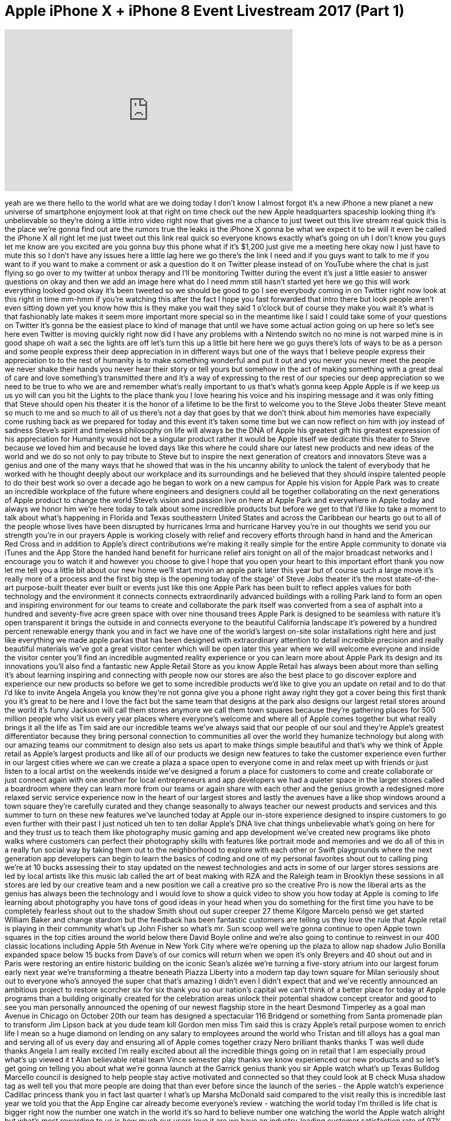 = Apple iPhone X + iPhone 8 Event Livestream 2017 (Part 1)
:published_at: 2017-09-12
:hp-alt-title: Apple iPhone X + iPhone 8 Event Livestream 2017 (Part 1)
:hp-image: https://i.ytimg.com/vi/zCdOtkhneB0/maxresdefault.jpg


++++
<iframe width="560" height="315" src="https://www.youtube.com/embed/zCdOtkhneB0?rel=0" frameborder="0" allow="autoplay; encrypted-media" allowfullscreen></iframe>
++++

yeah are we there hello to the world
what are we doing today I don't know I
almost forgot it's a new iPhone a new
planet a new universe of smartphone
enjoyment look at that right on time
check out the new Apple headquarters
spaceship looking thing it's
unbelievable so they're doing a little
intro video right now that gives me a
chance to just tweet out this live
stream real quick this is the place
we're gonna find out are the rumors true
the leaks is the iPhone X gonna be what
we expect it to be will it even be
called the iPhone X all right let me
just tweet out this link real quick so
everyone knows exactly what's going on
uh I don't know you guys let me know are
you excited are you gonna buy this phone
what if it's $1,200
just give me a meeting here
okay now I just have to mute this so I
don't have any issues here a little lag
here we go there's the link I need and
if you guys want to talk to me if you
want to if you want to make a comment or
ask a question do it on Twitter please
instead of on YouTube where the chat is
just flying so go over to my twitter at
unbox therapy and I'll be monitoring
Twitter during the event it's just a
little easier to answer questions on
okay and then we add an image here
what do I need
mmm
still hasn't started yet
here we go this will work
everything looked good
okay it's been tweeted so we should be
good to go I see everybody coming in on
Twitter right now look at this right in
time mm-hmm if you're watching this
after the fact I hope you fast forwarded
that intro there but look people aren't
even sitting down yet you know how this
is they make you wait they said 1
o'clock but of course they make you wait
it's what is that fashionably late makes
it seem more important more special so
in the meantime like I said I could take
some of your questions on Twitter it's
gonna be the easiest place to kind of
manage that until we have some actual
action going on up here
so let's see here even Twitter is moving
quickly right now did I have any
problems with a Nintendo switch no no
mine is not warped mine is in good shape
oh wait a sec the lights are off let's
turn this up a little bit here here we
go guys there's lots of ways to be as a
person and some people express their
deep appreciation in in different ways
but one of the ways that I believe
people express their appreciation to to
the rest of humanity is to make
something wonderful and put it out and
you never you never meet the people we
never shake their hands
you never hear their story or tell yours
but somehow in the act of making
something with a great deal of care and
love something's transmitted there and
it's a way of expressing to the rest of
our species our deep appreciation so we
need to be true to who we are and
remember what's really important to us
that's what's gonna keep Apple Apple is
if we keep us us yo will can you hit the
Lights to the place
thank you
I love hearing his voice and his
inspiring message and it was only
fitting that Steve should open his
theater
it is the honor of a lifetime to be the
first to welcome you to the Steve Jobs
theater Steve meant so much to me and so
much to all of us there's not a day that
goes by that we don't think about him
memories have expecially come rushing
back as we prepared for today and this
event it's taken some time but we can
now reflect on him with joy instead of
sadness
Steve's spirit and timeless philosophy
on life will always be the DNA of Apple
his greatest gift his greatest
expression of his appreciation for
Humanity would not be a singular product
rather it would be Apple itself we
dedicate this theater to Steve because
we loved him and because he loved days
like this where he could share our
latest new products and new ideas of the
world and we do so not only to pay
tribute to Steve but to inspire the next
generation of creators and innovators
Steve was a genius and one of the many
ways that he showed that was in the his
uncanny ability to unlock the talent of
everybody that he worked with he thought
deeply about our workplace and its
surroundings and he believed that they
should inspire talented people to do
their best work
so over a decade ago he began to work on
a new campus for Apple his vision for
Apple Park was to create an incredible
workplace of the future where engineers
and designers could all be together
collaborating on the next generations of
Apple product to change the world
Steve's vision and passion live on here
at Apple Park and everywhere in Apple
today and always we honor him
we're here today to talk about some
incredible products but before we get to
that I'd like to take a moment to talk
about what's happening in Florida and
Texas southeastern United States and
across the Caribbean our hearts go out
to all of the people whose lives have
been disrupted by hurricanes
Irma and hurricane Harvey you're in our
thoughts we send you our strength you're
in our prayers Apple is working closely
with relief and recovery efforts through
hand in hand and the American Red Cross
and in addition to Apple's direct
contributions we're making it really
simple for the entire Apple community to
donate via iTunes and the App Store the
handed hand benefit for hurricane relief
airs tonight on all of the major
broadcast networks and I encourage you
to watch it and however you choose to
give I hope that you open your heart to
this important effort thank you
now let me tell you a little bit about
our new home
we'll start movin an apple park later
this year but of course such a large
move it's really more of a process and
the first big step is the opening today
of the stage' of Steve Jobs theater it's
the most state-of-the-art purpose-built
theater ever built or events just like
this one
Apple Park has been built to reflect
apples values for both technology and
the environment
it connects connects extraordinarily
advanced buildings with a rolling Park
land to form an open and inspiring
environment for our teams to create and
collaborate the park itself was
converted from a sea of asphalt into a
hundred and seventy-five acre green
space with over nine thousand trees
Apple Park is designed to be seamless
with nature it's open transparent it
brings the outside in and connects
everyone to the beautiful California
landscape
it's powered by a hundred percent
renewable energy thank you
and in fact we have one of the world's
largest on-site solar installations
right here and just like everything we
made apple parkas that has been designed
with extraordinary attention to detail
incredible precision and really
beautiful materials we've got a great
visitor center which will be open later
this year where we will welcome everyone
and inside the visitor center you'll
find an incredible augmented reality
experience or you can learn more about
Apple Park its design and its
innovations you'll also find a fantastic
new Apple Retail Store as you know Apple
Retail has always been about more than
selling it's about learning inspiring
and connecting with people
now our stores are also the best place
to go discover explore and experience
our new products so before we get to
some incredible products we'd like to
give you an update on retail and to do
that I'd like to invite Angela Angela
you know they're not gonna give you a
phone right away right they got a cover
being this first thank you it's great to
be here and I love the fact but the same
team that designs at the park also
designs our largest retail stores around
the world it's funny
Jackson will call them stores anymore we
call them town squares because they're
gathering places for 500 million people
who visit us every year places where
everyone's welcome and where all of
Apple comes together
but what really brings it all the life
as Tim said are our incredible teams
we've always said that our people of our
soul and they're Apple's greatest
differentiator because they bring
personal connection to communities all
over the world they humanize technology
but along with our amazing teams our
commitment to design also sets us apart
to make things simple
beautiful and that's why we think of
Apple retail as Apple's largest products
and like all of our products we design
new features to take the customer
experience even further in our largest
cities where we can we create a plaza a
space open to everyone come in and relax
meet up with friends or just listen to a
local artist on the weekends inside
we've designed a forum a place for
customers to come and create collaborate
or just connect again with one another
for local entrepreneurs and app
developers we had a quieter space in the
larger stores called a boardroom where
they can learn more from our teams or
again share with each other and the
genius growth a redesigned more relaxed
servic service experience now in the
heart of our largest stores and lastly
the avenues have a like shop windows
around a town square they're carefully
curated
and they change seasonally to always
teacher our newest products and services
and this summer to turn on these new
features we've launched today at Apple
our in-store experience designed to
inspire customers to go even further
with their past
I just noticed uh ten to ten dollar
Apple's DNA live chat things
unbelievable what's going on here for
and they trust us to teach them like
photography music gaming and app
development we've created new programs
like photo walks where customers can
perfect their photography skills with
features like portrait mode and memories
and we do all of this in a really fun
social way by taking them out to the
neighborhood to explore with each other
or Swift playgrounds where the next
generation app developers can begin to
learn the basics of coding and one of my
personal favorites shout out to calling
ping we're at 10 bucks assessing their
to stay updated on the newest
technologies and acts in some of our
larger stores sessions are led by local
artists like this music lab called the
art of beat making with RZA and the
Raleigh team in Brooklyn these sessions
in all stores are led by our creative
team and a new position we call a
creative pro so the creative Pro is now
the liberal arts as the genius has
always been the technology and I would
love to show a quick video to show you
how today at Apple is coming to life
learning about photography you have tons
of good ideas in your head
when you do something for the first time
you have to be completely fearless
shout out to the shadow Smith shout out
super creeper 27 theme Kilgore Marcelo
pensó we get started
William Baker and change stardom but the
feedback has been fantastic customers
are telling us they love the rule that
Apple retail is playing in their
community what's up John Fisher
so what's mr. Sun scoop well we're gonna
continue to open Apple town squares in
the top cities around the world below
there David Boyle online and we're also
going to continue to reinvest in our 400
classic locations including Apple 5th
Avenue in New York City where we're
opening up the plaza to allow nap shadow
Julio Bonilla expanded space below 15
bucks from Dave's of our comics will
return when we open it's only Breyers
and 40 shout out and in Paris were
restoring an entire historic building on
the iconic Sean's alizée we're turning
a five-story atrium into our largest
forum early next year we're transforming
a theatre beneath Piazza Liberty into a
modern tap day town square for Milan
seriously shout out to everyone who's
annoyed the super chat that's amazing I
didn't even I didn't expect that and
we've recently announced an ambitious
project to restore scorcher six for six
thank you so our nation's capital we
can't think of a better place for today
at Apple programs than a building
originally created for the celebration
areas unlock their potential
shadow concept creator and good to see
you man personally announced the opening
of our newest flagship store in the
heart Desmond
Timperley as a goal man Avenue in
Chicago on October 20th
our team has designed a spectacular 116
Bridgend or something from Santa
promenade plan to transform Jim Lipson
back at you dude team kill Gordon men
miss Tim said this is crazy
Apple's retail purpose women to enrich
life I mean so a huge diamond on lending
on any salary to employees around the
world who Tristan and till alloys has a
goal man and serving all of us every day
and ensuring all of Apple comes together
crazy Nero brilliant thanks thanks T was
well dude thanks Angela I am really
excited I'm really excited about all the
incredible things going on in retail
that I am especially proud
what's up viewed it t Alan believable
retail team Vince semester play thanks
we know experienced our new products and
so let's get going on telling you about
what we're gonna launch at the Garrick
genius thank you sir
Apple watch what's up Texas Bulldog
Marcello council is designed to help
people stay active motivated and
connected so that they could look at B
check Musa shadow tag as well tell you
that more people are doing that than
ever before since the launch of the
series - the Apple watch's experience
Cadillac princess thank you
in fact last quarter I what's up Marsha
McDonald said compared to the visit
really this is incredible
last year we told you that the App
Engine car already become everyone's
review - watching the world today I'm
thrilled is life chat is bigger right
now the number one watch in the world
it's so hard to believe
number one watching the world the Apple
watch alright but what's most rewarding
to us is how much our users love it
are we have an industry-leading customer
satisfaction rate of 97% this is wall
why did he say this is blow away
nobody said no to us all the time and
tell us how the Apple watch is helping
them lead a healthier life a beer Nadia
what's those shadows are feet on her
neck and saggy bra prepared of Tracy
Douglas so that you can hear here rectly
from this what they're telling us I'd
love to play it for them sandwich okay
we got to watch this we gotta watch this
now we do the Hat form very visible
dear Tim sitting the hyperbole ooh
hello mr. cook well I beautiful people
cousin I see I know you may never read
this but I just wanted to put it out
there I live in Massachusetts I'm a
country boy from smile town Mississippi
I'm a two-time Olympian it's owned by a
deer we're seeing a mountain poncho I'm
the father of a nine-year-old I a 99
year old portrait every day for the last
two and a half years I have borne this
tiny computer on my wrist this is the
first time I've worn a watch since my
bar mitzvah I was a scrawny sports
hitting kid who never really liked being
active I was coming back for a knee
surgery while I was never fed I was the
proud owner of a dad but I'm feeling too
deep depression and weighed 250 pounds
now I get up at 5 a.m. if it's 5 minutes
to midnight I'll do push-ups in my
bedroom well take the dog out for a
really quick walk around the block I
walk around the house and my family
thinks I'm a little crazy
I teach glee applies when they
afterwards reminds me to stand up every
our little wish yes Maurice Lucia gets
this to death
first partner is in December in a former
star your favorite position I'm more
focused on an emergency sites today
I've watched self-assured Kayla walk and
water bomb to Houston dear mr. cook our
daughter was recently diagnosed with
type 1 diabetes I called over three
times and my phone landed far out of my
reach
once I collected my thoughts I
remembered my Apple watch at the SOS
future after being rushed to the
emergency room I was diagnosed with the
condition that was causing my liver
kidneys and heart starts shutting down
the integration of her glucose monitor
with the Apple watch lets us make sure
her blood Sugar's don't go to
dangerously low levels for six minutes I
hung there in my car talking through
this fact until help arrived had I not
been wearing my Apple was I never would
have sought medical attention which in
turn saved my life sincerely Paul thank
you so much for creating something does
not make me you oh thanks for listening
avi sincerely Stewart whoever sees um
although that's Kara Oh Jill okay see
blue got that with you anything I'm
talking out then shout out to all the
new super chats there's a 20-pound super
chat from Jordan and Al those stories
are so movie and a big one right as well
showing what it feels like to receive
these know I'd like to thank everybody
in the video for sharing their personal
experience with all of us we have some
great news about the future of Apple
watch and to share it with you I'd like
to invite Jeff Oh Jeff
thanks Tim thanks dad those stories are
really great and it's it's really
inspiring to us that so many people are
getting healthier with Apple watch with
watch OS 4 they're gonna be able to do
even more we're adding smart activity
coaching which is gonna help more people
close more rings more often a completely
redesigned workout app with high
intensity interval training new features
for swimmers like Auto sets and gym kick
an industry-first
it's really simple you just tap your
watch on the machine get going
and all your metrics are insane one of
the things that enables these fitness
features is the apple heart rate sensor
and it's been at the core of Apple watch
since the very beginning and today it's
the most used heartrate monitor in the
world and we want to use it to help even
more people so we're doing three things
first we're making enhancements to the
heart rate app to give you more
information now you'll see your heart
rate right on the watch face so you can
keep an eye on it with just a raise of
the wrist and when you launch the heart
rate app you'll see new measurements
like resting heart rate Apple watch
calculates this daily by correlating
background heart rate readings with
accelerometer data and recovering heart
rate which tells you how quickly your
heart rate drops after workout a lower
resting heart rate and a quicker
recovery rate can be signs of improved
fitness and now you can keep a better
picture of your heart rate you'll have a
better picture throughout the day the
second thing we're doing is inspired by
many of the letters we received from
customers who noticed an unusually high
heart rate when they wouldn't expect one
so Apple watch has been helpful for them
but we realize most people won't notice
so we're adding a feature and now Apple
watch will notify you when it detects an
elevated heart rate you and you don't
appear to be active
and the third thing we're doing is
focused on heart rhythm a regular heart
rhythm has a familiar pattern but when
your heart beats irregularly is called
an arrhythmia it doesn't mean it's
beating too fast or too slow it just
means it's beating out of its normal
rhythm and that can cause problems the
most common form of serious arrhythmia
is called atrial fibrillation or afib
and it affects tens of millions of
people and is a leading cause of stroke
but the challenge is many people with
afib don't feel symptoms so it often
goes undiagnosed we've been looking at
this for a couple of years and we think
Apple watch can help in our initial
studies Apple watch has been effective
at surfacing irregular rhythms so we're
expanding that work and today we're
announcing the Apple heart study whoa
100 bucks
it will use data from Apple watch
hundred-dollar super check what's up
dude shout out to you and notify users
this study is being conducted in
partnership with Stanford medicine and
we're working closely with the FDA and
they've been great to work with so later
this year the first phase of the Apple
Park study will be available in the US
on the App Store those are the updates
focused on fitness and health and they
join the other great features of watch
OS for we have a completely redesigned
music experience an intelligent Siri
face fun new characters from Toy Story
and more shout-out to Abraham as well as
that's Nigel razor it will be available
to all Apple watch customers on
September 19
and now I'd like to introduce the next
generation of Apple watch what do you
guys are you here for the Apple watch I
doubt it you're probably here for the
next size phone but anyway you got to
talk about the watch
shoutout to aim farm
shut it again to Marcelo Kenzo
introducing Apple watch Series three and
it has cellular built-in
now you have the freedom to go anywhere
with just your Apple watch this this has
been our vision from the very beginning
and we believe built-in Cellular makes
series three the ultimate expression of
Apple watch now you can go for a run
with just your watch and still be
connected you can leave your phone when
you go to the beach or just run a quick
errand and it's really nice to know you
can be reached if needed while staying
in the moment you can receive an
important call is just your watch and
and the number is the same numbers your
iPhone you don't have to manage a
separate number the actual ion like
messages just work and series at your
beck and call anytime anywhere you can
use maps and get directions and the
location for find my friend
automatically switches to your watch
when you're away from your phone and
third-party apps like WeChat work over
cellular as well
and coming next month Cellular is going
to change the way we listen to music
because with Apple watch Series three
and Apple music you can stream 40
million songs on your wrist okay
fitness for fitness I can see that
that's pretty cool right
you'll have access to all your favorite
music you can listen to beach one live
or any Apple radio music station you can
even ask Siri to find you the perfect
track now the best device for staying
motive before staying active has all the
music you need to stay motivated what to
enable these features on Apple watch we
have packed Series three with the most
advanced technologies ever in a watch
inside is a new dual-core processor
delivering up to 70% more more
performance it's really really fast Siri
is quicker than ever and thanks to the
new processor for the first time on
Apple watch Siri can talk it's 64
degrees right now in South Lake Tahoe
it's actually it's really convenient to
not have to look at the screen when you
ask you the question for Bluetooth and
Wi-Fi connectivity we developed a custom
wireless chip we call w2 there's nothing
else like it it delivers up to 85%
faster Wi-Fi while being 50% more power
power efficient for both Bluetooth and
Wi-Fi and we've added a barometric
altimeter so now you get flights of
stairs climbed and elevation gains after
a workout we're also releasing an app
for developers this can be great for
skiing and snowboarding apps of course
got a snowboarder out there of course
the biggest challenge of all was adding
cellular you see our little watch is
already packed and you have to add
antennas radios power amplifiers a SIM
card and if you don't do it right it
gets so big it looks like a house arrest
bracelet and you're not gonna want to
wear it so our engineers have been hard
at work and it's learning really it is
kinda crazy Cellular in your wrist
rather than add an antenna the display
itself is the multi frequency antenna
for both LTE and
ts and of course you have to have a SIM
card but even a nano SIM would be way
too big so instead we integrated an
electronic sim in its interaction of the
size embedded SIM so I don't think I've
seen where we ended up even with all
these new features faster dual-core
processor w2 altimeter all the stuff
you've got to put in for cellular the
case for series 3 is the same size as
series 2 the thing for me though and
when a bigger Apple watch in general I
need a bigger display on me
I got these big lists you know that's my
issue the only difference is we extended
the back crystal amir 0.25 millimeters
that's as thin as 2 sheets of paper it's
it's really magical to make a
stand-alone call on a device there's our
first like magical you are you know used
isn't sure there's plenty more where
that came from
I'm gonna switch watches so you guys can
see what's going on
this watch is connected over the AT&amp;T
cellular network this is our new
Explorer face and I'm gonna tap on the
the phone app and I'm gonna call Deidre
who's a colleague on the watch team so
the question is here how does this
integrate with your carrier are you
having a separate plan is it subsidizing
is a purchase subsidized hi hi Deidre
hey I'm calling you from the new Steve
Jobs theater how are you doing oh yeah
sure sure you are why don't we pull in
some video and show everybody where you
are
this has been a merriment but you know
me I'm playing yeah that's you Deidre
give give give
well it looks beautiful out there well
so it's so fortunate so far so good
danger hey I should probably cut it off
before something goes awry but be safe
out there and thanks for doing this yeah
okay okay that sounds great teacher so
activities Fitness you don't want to
have your phone you just have to watch
embedded SIM card kind of interesting
gonna be attention I'm telling you right
now it's gonna be expensive
I'm gonna go roll over for a minute I
you know you got you guys get it but
sometimes people take technology for
granted and just just for perspective I
might in fact I'm actually double Mike
in just the right location so you can
hear me teachers out in the middle of a
windy blade showed up an obsession for
the super Chandra if you guys do a super
check out below a beanie pops up on the
way out
she's very shadowing and the signals
being sent over cellular coming in and
that's just darn close to magic
series three comes in a wide variety of
cases and bands we have a beautiful new
gold aluminum finish along with silver
and Space Gray we're excited to
introduce a new band we call the sport
loop it's designed for an active
lifestyle and it's light stretchy and
breathable okay an Apple watch Nike Plus
we have exclusive new colors and they're
releasing a new version of their Nike
Plus run Club app with great new
features like in run audio coaching and
we have some wonderful colors across all
of our bands that you just have to see
in person we have a great partnership
with Hermes and the tradition continues
this year with some new watch face
there's the expensive one bands like the
one the left that's inspired by the
classic Hermes driving glove and last
year we introduced a white ceramic watch
this year we're adding a ceramic watch
in a gorgeous gray finish
all of these watches were built with a
great deal of care as well as a concern
for the environment and they're free of
these harmful materials so that's Apple
watch Series three cellular GPS swim
approves 70% faster dual-core processor
barometric altimeter all the features of
watch OS 4 and it still has all day
battery life up to 18 hours across the
mix of LTE Bluetooth and Wi-Fi we have
two versions of here we go these three
there's one with cellular at 319 without
cellular that has all the other great
features at just 329 and we're gonna
keep series one in the line at a new
starting price of 249
I don't know what do you guys think with
cellular are you gonna pick this up
you're gonna buy that disagrees three
cellular will be available in these nine
countries with these 14 carriers at
launch and six more coming later in the
year and we've worked with each of these
carriers and they're each off have a
special introductory offer for seriously
this is what I was talking about we we
subsidize the series 3 without cellular
in these 26 countries at launch orders
will begin September 15th and
availability will be September 22nd
that's the update on Apple watch and now
back to Tim okay kinda cool me having
more functionalities a good thing
everything was kept saying I don't know
I don't need the watch just does what my
phone does now it actually does what
your phone device or helping like in the
series 3 takes that to a whole new level
now Jeff showed you some very cool
things you can do with the cellular
function series three and one of those
is to strain 40 million songs right on
your wrist we've made a great ad showing
just that shout out to angry ginger boss
as well as rain 94 thank you for the
shoot thank you for the super chats
also Marcelo pencil who wants me to say
chicken Oh chicken po chicken what does
that mean what I just said
potassium with my Hg
I love it when it goes my
shut up the Sam Sam's slipper pepper Sam
cwever Sam what's up Sam
shadow - Rob the fiasco and shout out to
motor subs moment for Apple watch and we
think you are going to love it next up
I'd like to turn your attention
ordinary gamer you're right he be but
I'm gonna be unboxing all this stuff
apple tree has changed the watch the new
film television simply the addition to
end the TV yes we enjoy movies TV shows
sports news games absence and so much
more
in fact we've just been awarded our
second Emmy for Apple TV thank you the
semi was in recognition for how Siri
makes it so easy to search discover and
interact with your TV content we're
really really proud of the efforts we've
made to improve the TV experience now
throughout the history of TV there's
been a few key inflection points that
have changed the way we experience
television it of course all began with
black-and-white and it was first
transformed with the introduction of
color it took a huge step forward with
the advent of HD each stage brought with
it a more true to life experience a more
immersive experience now we're at the
next major inflection point one that has
the most stunning visuals ever that are
ideal for the large TV screens that are
coming into our living rooms
this will bring cinematic quality to
virtually everything that you watch
that's why I am so excited to introduce
Apple TV 4k Apple TV 4k
4k at the heart about time to be honest
are two key technologies that are
driving this next evolution of the TV
experience and to tell you all about
them I'd like to invite Eddie to the
stage Eddie
thank you Tim it is really great to be
here tonight Apple TV 4k is incredible
and it starts with two big advancements
in picture quality
first is forte let me show you this is
an image in 4k it's got incredible
detail that's possible because 4k has
four times the number of pixels of HD
but resolution isn't everything there's
an even bigger advancement that's more
important and it's called high dynamic
range or HDR while 4k is about the
number of pixels HDR is about better
pixels let me show you here's that same
4k image shout out to aw interesting
camera our look at the color HD oils
apples or zoo this because it supports
the industry standard HDR 10 as well as
Dolby vision up to us I though your
experience you tap TV forecast you are
killing Moe livers the highest picture
quality ever and asking where we are
Dolby 4k HDR cinema projector in the
theater
so let's dim the lights and let me show
you the new Apple TV
and we remastered our screen savers our
customers love these to take full
advantage of 4k HDR those are cool I use
those you just lead the Apple TV onyx
here we are Dubai those are nice and
even at night you can see incredible
details in the buildings and the cars on
the road now here's a city shot that
really shows off the crispness and
sharpness that's possible in the new
Apple TV I own so many Apple TVs I got a
revelation they replace them all now
Apple every single in 4k the Texas
sharper the images are brighter and more
vibrant but let's take a look at a 4k HD
art clip this is from the new spider-man
will be coming to iTunes later this
month this high-tech stuff makes it too
easy
with your father
America no secret chat thanks D whoa
you're the Avengers what are you guys
doing here more handsome in person
honestly they see the trouble with this
with the 4k Apple TV to me is that it
took so long and I've already
accumulated so many of these things now
at the heart of the Apple TV we've got
the powerful a 10x fusion chip this is
the same chip that's in our iPad pro and
the new Apple TV isn't just slightly
faster it's remarkably faster CPU
performance is more than twice as fast
as the current Apple TV and graphics are
more than four times faster and of
course it runs the latest version of TV
OS the best operating system for the
living room now to experience 4k with
HDR you also need great content and
we've been working with the large
Hollywood studios to bring all of their
4k and HDR movie titles to iTunes so now
you'll have the biggest releases in the
best picture quality all on iTunes all
available for the same price as HD ok
and if you bought one of those movies in
HD from iTunes we're gonna automatically
upgrade them to 4k HD are at no
additional charge it's cool that's kind
of thing now in addition to iTunes we've
been working with leading streaming
providers like Netflix to bring their 4k
HDR titles to Apple TV and later this
year Amazon Prime video with all of
their 4k HDR titles and originals as
well now last year we introduced the
Apple TV sandwich I don't really have an
easy way to watch your favorite movies
and TV shows in a single place it's been
available in the US and today I'm happy
to announce that we're bringing it to
seven additional countries Canada and
Australia later this month and the rest
by the end of the year we'll get a
candidate Love Dare for us now for each
country it's really important that we
have the content that those customers
know and love and that's why we're
adding all of these local services to
Apple TV now later this year Apple TV
will do even more because we're bringing
live sports so you'll know if you're a
huge sports fan like I am you're really
gonna love this wait a second if your
favorite team is planning on ESPN it'll
automatically appear right first in the
up next list you'll even get
notifications when a games about to
start
or there's a close game so you can start
watching instantly and if you scroll up
you'll see even more games and in
addition we're bringing live news to the
TV app now let's take a look at those
games as you can see we show you the
score and the time remaining to help you
decide which game to watch that's cool
what does he know my name judo yeah ok
Balu straight unit actually wouldn't be
here at another score you can turn the
feature off now we also have a dedicated
sports tab where you can see every live
and upcoming game and as the seasons
change so will the sports tab always
showing what's you what's best for you a
sports in the TV app is a real
game-changer for sports fans and of
course the new TV app is available
your iPhone and iPad as well if you own
an iPad or iPhone there's no better
choice than Apple TV you can now share
your photos on the big screen including
live photo effects 4k video memories you
can play from the over 40 million songs
and Apple music including the music that
your friends are listening to and
because Apple TV is always home you get
anywhere anytime access to all of your
home pet accessories and of course
you've got access to choose from the
thousands of games and apps on the App
Store and with the 8nx fusion ship
there's so much more that Apple TV can
do check out the gray scenes and what's
possible we'd love to show you a new
game from that game company they're
known for making artistic and critically
acclaimed games as a matter of fact
their first game called flower was
chosen as the first video game ever
to be in the permanent collection in the
Smithsonian it's very very cool so with
that I would love to welcome their CEO
Jenova Chen at SETI
at that game company we treat games as
an art form today many of us play games
alone we believe games is a medium that
can bring people together
gaming and that should be not something
I've ever wanted to do participated I so
that was not a big way let's put it that
way
why don't we take off sky is a romantic
social adventure game when you fly above
the clouds to explore the wonders of a
mysterious world the game is designed to
be adaptable to the most casual players
the control is simple and intuitive
everything can be done with one finger
on the Siri remote oh hey that's a max
friend Jeff and he's asking us to follow
him let's see what he has discovered
compassion and generosity are key to
unveil hidden areas of the world as well
as growing your character so by lighting
all the candles Jeff and Mike was able
to summon the spirit and he's about to
teach Mike the knowledge of how to sever
a magical creature
the sky we really tell you see here's
the thing like I mean maybe for a
certain audience maybe for a certain age
group this type of game on the Apple TV
could be compelling but it's so hard to
take a device targeted at specifically
passive content in other words Netflix
and and movies and so on and then and
then also have it game versus the other
way around where you have a game centric
device that can then do those things
like a Playstation or an Xbox because
the control hold you back I mean the
little you can't put that little remote
up against a proper controller not in my
world
not yours probably this guy could talk
about romance all he wants let's oh
there you go check it out like - well it
is needed the most
where's the light Mike was able to free
all the butterflies and together they
can move on to the next part of the
adventure with a live orchestral
soundtrack and cinematic experiences you
can expect to be immersed in
ever-expanding world so join hands with
your loved ones and play sky exclusively
on Apple TV I pad an iPhone this winter
thank you thanks Jennifer
we can't wait for you to get your hands
on sky we're so excited about the new
Apple TV 4k it's got powerful hardware
that delivers stunning 4k HDR video live
sports along with live news TV shows and
and and movies all in the TV app and the
perfect big-screen companion for your
iPhone or iPad a new Apple TV 4k starts
at $179 it joins the existing one you
can order it starting on September 15th
and it ships just a week later that is
the new Apple TV 4k thank you and I'd
like to turn it back to ten it's the
phone now all right excited
don't panic at least I think it has to
be it's the beauty and the magic of the
cinema right in your living room for the
Apple TV 4k
next up iPhone
Apple has always believed that
technology infused with humanity could
improve people's lives and changed the
world no other device in our lifetimes
have had the impact on the world that
the iPhone has nothing else has become
so essential or put so much power into
so many people's hands than iPhone it's
truly amazing how much iPhone impacts
the world each and every day our
intention with iPhone has always been
able to been to create something so
powerful so immersive and so magical
that the hardware addict account to
virtually disappeared maybe there were
more over the last ten years we've
reimagined or invented numerous
technologies to create just that
experience the first iPhone forever
changed how we interact with technology
by introducing multi-touch and that's
true I agree with that most infamous
time you are actually touching the
software instead of buttons it's magical
old magical stairs changed the way 3play
learn communicate spawning new companies
and new industries along the way which
of the viewing experience to places
literally never seen before
with technologies like the retina
display we change the way people
communicate with features like iMessage
and FaceTime that allowed us all to
connect in more meaningful ways and with
Siri we used artificial intelligence to
make our voices more powerful iPhone
even revolutionized security and privacy
with touch ID and our wallets with Apple
pay and of course I firm put amazing
easy-to-use cameras into our hands
becoming the most popular way to capture
the image
of our lives over the past decade we
pushed forward with innovation after
innovation after innovation bringing us
to this moment
when now we can create devices that are
far more intelligent far more capable
far more personal than ever before we
had huge iPhone news for you today oh
and it gets started right now Oh drama
iPhone 8 okay so we have an 8 iPhone 8
this is the confirm step forward for
iPhone and to tell you all about it I'd
like to invite Phil to the stage Phil a
good morning everyone I am so excited to
tell you all about the new iPhone 8 and
the new iPhone 8 plus these are a new
generation of iPhone and they improve on
everything we love about iPhone the
design is all new it has glass on both
the front in the back the aluminum band
beautifully matches the finish of each
iPhone 8 it comes in silver space grey
and a beautiful new gold finish
it's made from an aerospace grade 7000
series custom aluminum alloy the glass
is a seven-layer color process making
sure there's a beautiful precise view
and the glass is further reinforced by
an internal laser welded steel and
copper structure hmm we're so excited
because this glass is the most durable
ever in a smartphone iPhone 8 and 8 plus
it's also microscopically sealed for
water and dust resistance and they have
a new retina HD display in each model
there's a 4.7 inch Retina display in
iphone 8 and a 5.5 inch an iphone 8 plus
now Apple Retina displays are renowned
for their incredible color accuracy and
they have great wide cinema quality
color gamut we've built in our 3d touch
technology into the display and for the
first time an iPhone display it is our
true tone technology now with true tone
it adapts the color temperature and
intensity to the ambient light around us
along with the displays iPhone 8 8 plus
of new stereo speakers as well the 25%
louder than the speed I like you more
than I like in a deeper bass 2 and this
is pretty incredible
inside iPhone 8 mate plus it's a brand
new chip and this is a breakthrough
performance in a mobile device we call
it a 11 Bionic whoa Nonnie
this is the most powerful and smartest
chimp ever in a smartphone the 64-bit
design 4.3 billion transistors six core
we're gonna geek out therefore because
it is so awesome it has two
high-performance courts the 25% faster
than the Explorer CPU okay it's
industry-leading attention is for high
efficiency cords through up to 70
percent faster than the ones in the a-10
chip they're managed by our second
generation performance controller that
now can use all six cords at once
it could deliver up to 70 percent
improvement in multi fitted workloads
and they have our first ever Apple 2
design graphics processing unit or GPU
this is a three core design it's 30%
faster than the graphics in the previous
a 10 the GPU is designed to accelerate
3d apps and games especially those that
use our new metal 2 framework and the
GPU also is incredible for machine
learning apps and those kind of tasks
get a big speed-up if these are our core
machine learning frame or - this more to
it the 11 Bionic includes a first new
generation image signal processor or ISP
so you know this is using photography
the delivers faster autofocus in
low-light as new pixel processing for
sharpness and texture and for the first
time to help reduce noise that is
Hardware enabled multiband noise
reduction all this helps to improve
performance and helps us take better
pictures perhaps the most beloved
feature of every new generation of
iPhone is the cameras and people love
taking photos and customers sent us
their photos for our shot an iPhone
campaign like this one this is sent from
Jeremy Perez Cruz is shot it with an
iPhone 7 plus and people gonna love
taking pictures with the iPhone 8 camera
there's an all-new 12 megapixel sensor
it's larger and faster it provides 83
percent more light and it provides warm
it's more power efficient at the same
time it is deeper pixels and a new color
filter so this adds up to having better
color
a wider dynamic range of color and lower
noise in your photos and videos i phone
eight bus has two new sensors in its
dual camera the wide-angle camera is an
F 1.8 aperture and optical image
stabilization the telephoto camera has F
2.8 aperture so as always we want to
show you the kind of photos you can take
off of our new cameras now these are
photos we're going to show that have not
been retouched in any way they're
straight off the iPhone 8 and 8 plus so
here's the first one this is absolutely
beautiful now that's not the Golden Gate
Bridge this is taken in Portugal it
shows the beauty of wide color gamut as
great dynamic range sharpness and
incredibly low noise just look at that
blue sky there's another example it
shows incredible Y quality color again
just look at the skin tones and the
detail in the hair in the eyes if you
look closely in her eyes you can
actually see the photographer reflected
there holding an iPhone to take the
picture it's a great example of the
amazing textures and depth and
photography and really feel the fabric
and you can see details in their face
behind the fabric here's a great example
of low-light photography texture detail
and very subtle colors in this darker
environment last year we introduced
portrait mode iPhone 8x fantastic
portrait modes and people flip over
taking these photos and now with the
iPhone 8 plus you're gonna get sharper
details more uses in low-light and even
a more natural bokeh in the background
with the photos so this is a big hit we
had a surprise in the future last year
of portrait mode we brought it out in
beta and it just got better and better
over time and customers send us photos
they love this so we challenged the
engineering team to do that again
to make it easy for all of us to take
advantage of an advanced photographic
technique and they're doing it and it
has to do with lighting if you've ever
had a professional portrait taken you
know the Pro photographers use advanced
equipment and have a great understanding
advanced techniques to literally sculpt
the light on your face to create the
perfect mood for a portrait photograph
our team is making as possible for all
of us using the new dual cameras in the
11 Bionic chip and the iPhone 8 plus the
team has come up with a new feature
called portrait lighting and this is
beta but it will ship with the iPhone 8
plus and here's how it works you compose
a photo in the camera using the portrait
mode the dual cameras in the isp sense
the scene they create a depth map they
separate the subject from the background
and then you see machine learning a
cream facial landmarks and actually
changes the lighting of the contours
over your face that happens while you're
composing the shot
it's super easy to use right when you're
in the camera app you use portrait mode
and there's a new menu to select the
lighting effect you well you just swipe
to pick a different effect or whatever
you want to shoot and these aren't
filters this is real-time analysis of
the light on your subjects face in fact
you can go in later after shot a
portrait mode photo into the Photos app
and change the lighting effect so soft
which one you want to use in your
photograph
that's a cool implementation they share
their team has done an unbelievable job
on this and so here's an example of a
photo that's taken not touched in any
way this is portrait mode using portrait
lighting it's actually using the setting
and portrait lighting for stage light so
it drops away the background to make
this stunning dramatic photograph it's
absolutely beautiful
so iPhone eight eight plus four
incredible for taking pictures they're
also amazing for video as well
in fact iPhone 8 as the highest quality
video capture ever in a smartphone
along with the ICT we have an apple
design video encoder this enables faster
frame rates and higher quality video it
does real-time image and motion analysis
to predict changes in the content and
optimize the video encoding algorithms
so while you're shooting video let's say
for K 60 frames a second shout out to
Michael and divides each frame into
individual thanks for your chance to
million of them and we analyze the two
million tiles every second looking for
details like texturing edges to predict
whether that tile has grass sky water of
movement in it so let's say you're
shooting 4k 60 frame of video and look
like this it's beautifully optimized for
quality and for compression level and
this video was shot on an iPhone in 4k
it's amazing and if you're one of the
many people who loves shooting slow-mo
videos that's got a lot better - now you
can shoot a 1080p HD 240 frames a second
let's double the frame rate of previous
absolute beautiful
so now iPhone 8 is incredible for
shooting photos it's incredible for
video there's a third category of use of
the camera that's gonna become
increasingly important in our mobile
devices and that's augmented reality he
this is an incredible area for us to
advance in in our teams of work together
hardware and software to make iphone le
the first camera the first iPhone really
created for augmented reality in the
first smartphone designed for it as well
we custom tune each iPhone for augmented
reality the cameras actually
individually calibrated in the factory
and that makes a huge difference in the
performance for a are there new
gyroscopes new accelerometers an AR kit
software is tightly tuned to all this
hardware to deliver the best experience
for motion tracking an AR greatly
benefits in the new a 11 Bionic chip the
CPU handles world tracking the new Apple
GPU renders a mirthless mersive graphics
at up to 60 frames a second the new isp
does real-time lighting estimation
this stuff is amazing that it happens on
the device in the palm of our hands so I
want to show you some of the work that
developers are starting to do with AR
apps on iPhone 8 but here's one example
it's a game Warhammer 40k free blade
from pixel toys and now use the photo
mode to bring the free play night into
the real world and play it right where
your friends are standing around you
here's another from Major League
Baseball's advanced media team they're
enhancing the app that out with a art
kit so when you're at the game you can
hold up your iPhone and see real time
player information and stats so on top
of the guys kind of cool
I can't stuff it down that's a cool he's
a art kit with this out to actually
superimpose the map on top of the sky as
you're looking at it around you this
isn't some generic sky this is the sky
around you
so now we want to show you a sighting AR
out right here live on stage playing on
an iPhone ad
it's from Directive games this is a new
startup based in Shanghai spawned by
developers who have worked on some of
the biggest franchises in gaming
so please welcome at Lamar CEO and
co-founder of director games at Lee and
that AR Stephanie's kind of impressive
earlier the summer with the introduction
of a arcade Apple changed gaming forever
what we're about to show you is one of
the world's first competitive
multiplayer games designed to be played
entirely in augmented reality shout out
to attend the mistakes for the super
chair in the game players battle their
friends in real time either online or
around the table in the same room my
friend and co-founder on that is
preparing a match for us where we play
the rebels against the dominators
what's really cool is that they are kit
the metal tool on the new iPhone we are
able to experience games in an entirely
new way since players are able to view
the game from any angle our content has
to be incredibly detailed with the power
of the new iPhone an unreal support for
metal - we are able to render the entire
level on screen and amazing 1.2 million
polygons while also allowing you to move
in close to really appreciate the high
visual fidelity I just look at those 4k
section gorgeous now shall we go into
the game AR allows us to use our
position in the real world to gain a
tactical advantage just look how long
but as moving towards this cave lining
up his target this is something that
would have been hard to do which makes
it soon
it's like you're not just controlling
the game you're in the game another
awesome addition to the experience is
spatial audio if you go close to the
action the sound increases and if a
solid object gets between you and the
action the sound is occluded perfectly
well the stereo speakers this is truly
amazing that's kind of cool it looks
like we're getting it pretty hard dare I
say magical yes the foil to protect our
heroes now let's lean fire on our
enemies but post it to their base I get
ready for the fatal blow with our super
wet oh the duck ship is there did you
take it up to the same time
what you just saw is an amazing
evolution in how games are played and
experienced thanks to the combination of
bayer kick and metal 2 on the brand new
iphone we can't wait for you to play it
look for the machines on the absolute
this month exclusively on IRS thank you
guys I don't think this iPhone 8 is is
everything there will be some X or
addition but don't think this is the
only next time drill I'd be very
surprised let's talk about Wireless
they're just saving it for the end
we've once said that the future is
Wireless boy we rewrite that's becoming
more true than ever before with iPhone 8
it supports LTE advanced for fast
networking connections bluetooth 5.0 for
the latest accessories
of course it supports our great beloved
air pods and the beats X headphones that
use our w1 chip and the new Beats Studio
threes as well and now with iPhone 8 but
it's glass back or enabling the freedom
of wireless charging big fan wireless
charging use it all the time woman it
makes a simple thing we do this every
day we use our phones in the day and we
charge them at night off and on it's
totally by our bed stand in our homes or
our hotels and words can't describe just
how much nicer is to just put it down
and pick it up whatever you want to
choice a you there for years nothing to
plug it in say well again gonna want to
do this by your bedside I don't want to
do this in a cafe or restaurant as they
start to support wireless charging I
want to do it in an airport so you can
top up your charge before you get on the
next flight and perhaps the best use
case of all in your car you can get into
your car wirelessly connect and start
using carplay put your iPhone in the
center console and it's charging all
without ever having to plug in a cable
again yes what makes this possible yeah
Nate plus why was charging with Qi
and she is the leading openness wireless
charging standard and we hope to help
chief by increasing adoption of it in
creating new use cases for it thank
goodness it's not proprietary good jobs
airports cars have started to build and
support for qi wireless charging and the
work with iphone a beauty companies are
offering cheap charters and those that
are chief certified should all work with
iphone 8 and we've worked with some
developers are creating cheap charges
and we're gonna offer them in our stores
and online for our iphone 8 customers
like this one from Mophie and this one
from Belkin
so that's iPhone II it's a new
generation of iPhone
it improves on everything we love about
eyes I told you guys not Iike it's not
everything technologies from the glass
and aluminum design to the retina HD
displays the new a 11 Bionic chip it's
there designed for AR apps like no phone
has been before a new single and dual
cameras and support for the brand new
photo lighting effects in portrait mode
and wireless charging now iPhone 7 came
in these three configurations starting
at 32 gigabytes what really happened to
your iPhone 8 it's gonna start with
twice the capacity at 64 gigabytes and
of a second one at 256 gigabytes and the
price will be six hundred and ninety
nine dollars iPhone 8 plus will have the
same two configurations 64 gigabytes and
256 gigabytes and it would be priced
starting at $799 will be able to
pre-order them yeah there's definitely
gonna be another iPhone as well
and they'll be available later on
September 22nd and we can all upgrade to
iOS 11 starting on September 19
so that is iPhone 8 I like to turn it
back to Tim
iPhone 8 a new generation of iPhone and
a huge step forward but we're not
stopping there what did I say we do have
one more thing pulls out the Steve Jobs
one more thing though pulls it out we
have great respect for these words and
we don't use them lightly our teams have
been hard at work for years on something
that is important to all of us the
future of the smart phone the first
iPhone revolutionized that decade of
technology and changed the world in the
process now ten years later it is only
fitting that we are here in this place
on this day to reveal a product that
will set the path for technology for the
next decade big words
yep
like like we said like we said and he's
called the X and as expected
this is iPhone 10 it is the biggest leap
forward since the original iPhone and to
tell you all about it I'd like to invite
Phil back up bill book is fired out in a
hole leak he never raises his bull I can
imagine there are a lot of people at
Apple that didn't get much sleep last
night preparing for this is this this is
so exciting and it is all screen
it is beautiful to look at it is
incredible to hold the display fix edge
to edge talk to bottom it goes into each
corner where it follows the tight curve
of the design it's glass on both the
front in the back using the same
super-strong formula as iPhone 8 the
beam is made from a surgical grade
stainless steel it's both durable and
polishes to a beautiful finish and look
how the glass and the stainless steel
fit form a continuous surface from front
to back there has never been anything
like it it's engineered to be water and
dust resistant at a microscopic level
comes in two beautiful finishes space
gray and silver each has incredible
depth in a pearl essence to the color in
the glass iPhone 10 has an all-new
display it's called the super Retina
display super maintenance
amoled for our quality and
responsibility and wonder does it easily
work really quite a breakthrough in
mobile displays start with the super
Retina display is five point eight
inches on the diagonal which will be
done same size as the galaxy s 86 by
1125 resolution that's over 2.7 million
pixels
there's 458 pixels per inch now this is
the highest resolution and pixel density
ever in an iPhone it's remarkable how
this larger display can be packed on the
phone that fits so comfortably in our
hands the super Retina display uses OLED
technology this game's first OLED
display great enough to be in an iPhone
traditional OLED displays have had great
benefits like high contrast and
resolution and no backlight means you
can make them thinner but they came with
trade-offs and brightness and rich
colors and color accuracy at least
compared to our retina displays but the
super Retina display overcomes all of
these deficiencies and lives up to all
that we expect from an iPhone display in
addition the new super Retina display
she Samsung more neatly though those
vision and HD more nuts it has an
incredible a million to 1 contrast ratio
there's the best color accuracy it
integrates our unique 3d touch
technology right into the display and
like iPhone 8 includes true tone now all
this innovative super Retina display
technology is great but it's the point
of it that matters and the point of it
is to enable an entirely new experience
that's more fluid more intuitive so
let's start with a simplest thing how do
you wake up your iPhone 10 well
certainly you can raise to wake just
like before but now you can also just
tap on the screen and it wakes up now
with the display going edge to edge and
top to bottom bottom there's no more
home button now this is an important
part and a big step forward in the
iPhone user experience hmm something we
use hundreds of times
today for so many tasks is an
opportunity to rethink how iPhone should
work and how we can make it better so
now when you want to go to the home
screen you simply swipe up from the
bottom you go home it's that simple
it's that easy it's incredibly smooth
and once you do it for the first time
you'll know there's never been a better
way he and it works the same way across
the system you're running an absolute
like mail and you want to go home
what do you do you simply swipe up from
the bottom and you go home you can not
intuitive so much nicer now the same
fluid gesture also works for multi
tasking so if you're in an app and you
want to multitask you just swipe up the
bottom you pause for split second and
you're a multi tasking and then you can
tap on any app and jump right to it we
also use the home button for Syria so
how are we going to do that now well of
course you can just